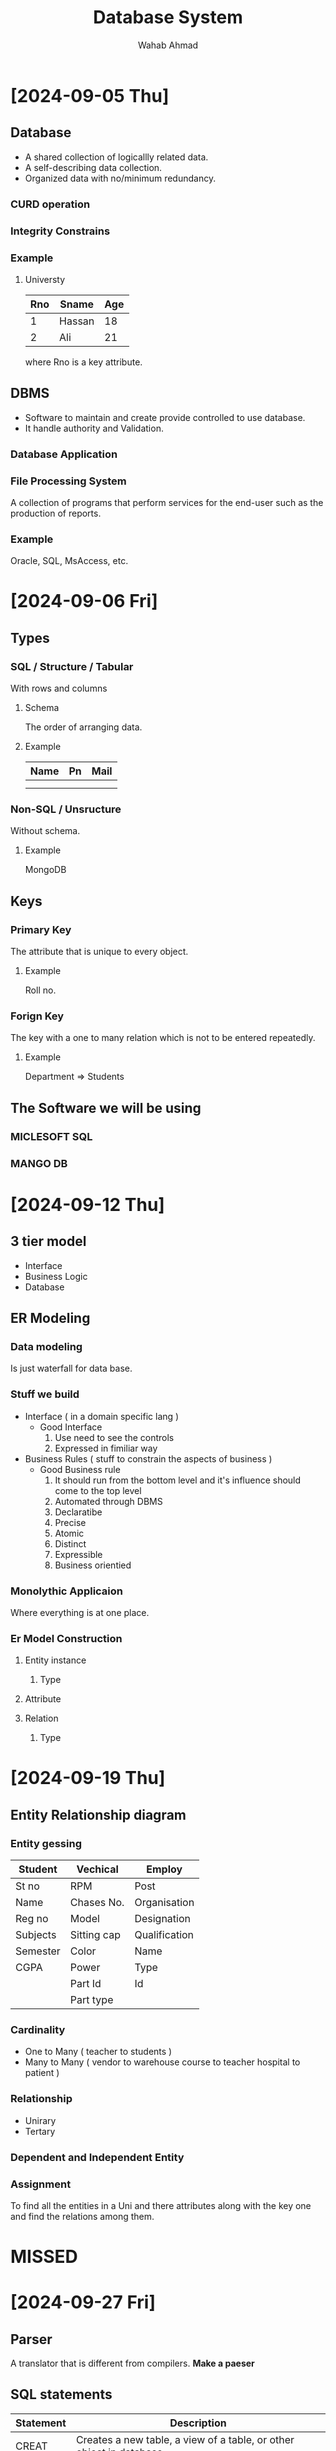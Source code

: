 #+TITLE: Database System
#+AUTHOR: Wahab Ahmad
* [2024-09-05 Thu]
** Database
- A shared collection of logicallly related data.
- A self-describing data collection.
- Organized data with no/minimum redundancy.
*** CURD operation
*** Integrity Constrains
*** Example
**** Universty
| Rno | Sname  | Age |
|-----+--------+-----|
|   1 | Hassan |  18 |
|   2 | Ali    |  21 |
where Rno is a key attribute.
** DBMS
- Software to maintain and create provide controlled to use database.
- It handle authority and Validation.
*** Database Application
*** File Processing System
A collection of programs that perform services for the end-user such as the production of reports.
*** Example
Oracle, SQL, MsAccess, etc.
* [2024-09-06 Fri]
** Types
*** SQL / Structure / Tabular
With rows and columns
**** Schema
The order of arranging data.
**** Example
| Name | Pn | Mail |
|------+----+------|
|      |    |      |
|      |    |      |
*** Non-SQL / Unsructure
Without schema.
**** Example
MongoDB
** Keys
*** Primary Key
The attribute that is unique to every object.
**** Example
Roll no.
*** Forign Key
The key with a one to many relation which is not to be entered repeatedly.
**** Example
Department => Students
** The Software we will be using
*** MICLESOFT SQL
*** MANGO DB
* [2024-09-12 Thu]
** 3 tier model
- Interface
- Business Logic
- Database
** ER Modeling
*** Data modeling
Is just waterfall for data base.
*** Stuff we build
- Interface ( in a domain specific lang )
  - Good Interface
    1. Use need to see the controls
    2. Expressed in fimiliar way
- Business Rules ( stuff to constrain the aspects of business )
  - Good Business rule
    1. It should run from the bottom level and it's influence should come to the top level
    2. Automated through DBMS
    3. Declaratibe
    4. Precise
    5. Atomic
    6. Distinct
    7. Expressible
    8. Business orientied
*** Monolythic Applicaion
Where everything is at one place.
*** Er Model Construction
**** Entity instance
***** Type
**** Attribute
**** Relation
***** Type
* [2024-09-19 Thu]
** Entity Relationship diagram
*** Entity gessing
| Student  | Vechical    | Employ        |
|----------+-------------+---------------|
| St no    | RPM         | Post          |
| Name     | Chases No.  | Organisation  |
| Reg no   | Model       | Designation   |
| Subjects | Sitting cap | Qualification |
| Semester | Color       | Name          |
| CGPA     | Power       | Type          |
|          | Part Id     | Id            |
|          | Part type   |               |
*** Cardinality
- One to Many ( teacher to students  )
- Many to Many ( vendor to warehouse
                 course to teacher
                 hospital to patient   )
*** Relationship
- Unirary
- Tertary
*** Dependent and Independent Entity
*** Assignment
To find all the entities in a Uni and there attributes along with the key one and find the relations among them.
* MISSED
* [2024-09-27 Fri]
** Parser
A translator that is different from compilers.
*Make a paeser*
** SQL statements
| Statement | Description                                                                 |
|-----------+-----------------------------------------------------------------------------|
| CREAT     | Creates a new table, a view of a table, or other object in database         |
| ALTER     | Modifies an existing database object, such as a table.                      |
| DROP      | Deletes an entire table, a view of a table or other object in the database. |
| INSERT    |                                                                             |
| DELETE    |                                                                             |
| UPDATE    |                                                                             |
| GRANT     |                                                                             |
| REVOKE    |                                                                             |
| SELECT    | Get a certain record from the datebase.                                     |
** SQL Constrains
These are the rules that are applied on the rows and columns.
*** Common constrains
- NOT NULL Constraint: Ensures that a column cannot have NULL value.
- DEFAULT Constraint: Provides a default value for a column when none is specified.
- UNIQUE Constraint: Ensures that all values in a column are different.
- PRIMARY Key: Uniquely identified each rows/records in a database table.
- FOREIGN Key: Uniquely identified a rows/records in any another database table.
- CHECK Constraint: The CHECK constraint ensures that all values in a column satisfy certain conditions.
- INDEX: Use to create and retrieve data from the database very quickly.
** Default Constrain
The default value given to a attribute when no value is given.
** Drop Statement
To drop the constrain.
** Unique Constrain
This is automatically given to the primary key.
** Keys
*** Primary Key
*** Composite Key
*** Forign Key
** Notes
- CHECK MY SKL
